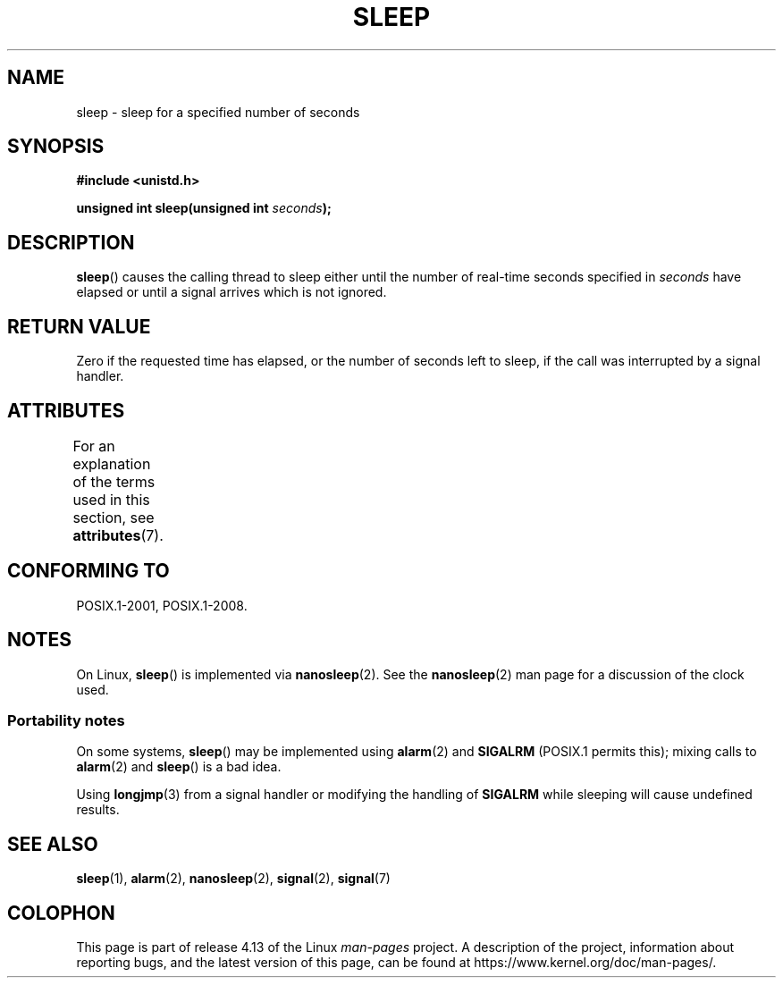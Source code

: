 .\" Copyright (c) 1993 by Thomas Koenig (ig25@rz.uni-karlsruhe.de)
.\"
.\" %%%LICENSE_START(VERBATIM)
.\" Permission is granted to make and distribute verbatim copies of this
.\" manual provided the copyright notice and this permission notice are
.\" preserved on all copies.
.\"
.\" Permission is granted to copy and distribute modified versions of this
.\" manual under the conditions for verbatim copying, provided that the
.\" entire resulting derived work is distributed under the terms of a
.\" permission notice identical to this one.
.\"
.\" Since the Linux kernel and libraries are constantly changing, this
.\" manual page may be incorrect or out-of-date.  The author(s) assume no
.\" responsibility for errors or omissions, or for damages resulting from
.\" the use of the information contained herein.  The author(s) may not
.\" have taken the same level of care in the production of this manual,
.\" which is licensed free of charge, as they might when working
.\" professionally.
.\"
.\" Formatted or processed versions of this manual, if unaccompanied by
.\" the source, must acknowledge the copyright and authors of this work.
.\" %%%LICENSE_END
.\"
.\" Modified Sat Jul 24 18:16:02 1993 by Rik Faith (faith@cs.unc.edu)
.TH SLEEP 3  2017-09-15 "GNU" "Linux Programmer's Manual"
.SH NAME
sleep \- sleep for a specified number of seconds
.SH SYNOPSIS
.nf
.B #include <unistd.h>
.PP
.BI "unsigned int sleep(unsigned int " "seconds" );
.fi
.SH DESCRIPTION
.BR sleep ()
causes the calling thread to sleep either until
the number of real-time seconds specified in
.I seconds
have elapsed or until a signal arrives which is not ignored.
.SH RETURN VALUE
Zero if the requested time has elapsed,
or the number of seconds left to sleep,
if the call was interrupted by a signal handler.
.SH ATTRIBUTES
For an explanation of the terms used in this section, see
.BR attributes (7).
.TS
allbox;
lb lb lbw27
l l l.
Interface	Attribute	Value
T{
.BR sleep ()
T}	Thread safety	MT-Unsafe sig:SIGCHLD/linux
.TE
.sp 1
.SH CONFORMING TO
POSIX.1-2001, POSIX.1-2008.
.SH NOTES
On Linux,
.BR sleep ()
is implemented via
.BR nanosleep (2).
See the
.BR nanosleep (2)
man page for a discussion of the clock used.
.SS Portability notes
On some systems,
.BR sleep ()
may be implemented using
.BR alarm (2)
and
.BR SIGALRM
(POSIX.1 permits this);
mixing calls to
.BR alarm (2)
and
.BR sleep ()
is a bad idea.
.PP
Using
.BR longjmp (3)
from a signal handler or modifying the handling of
.B SIGALRM
while sleeping will cause undefined results.
.SH SEE ALSO
.BR sleep (1),
.BR alarm (2),
.BR nanosleep (2),
.BR signal (2),
.BR signal (7)
.SH COLOPHON
This page is part of release 4.13 of the Linux
.I man-pages
project.
A description of the project,
information about reporting bugs,
and the latest version of this page,
can be found at
\%https://www.kernel.org/doc/man\-pages/.

